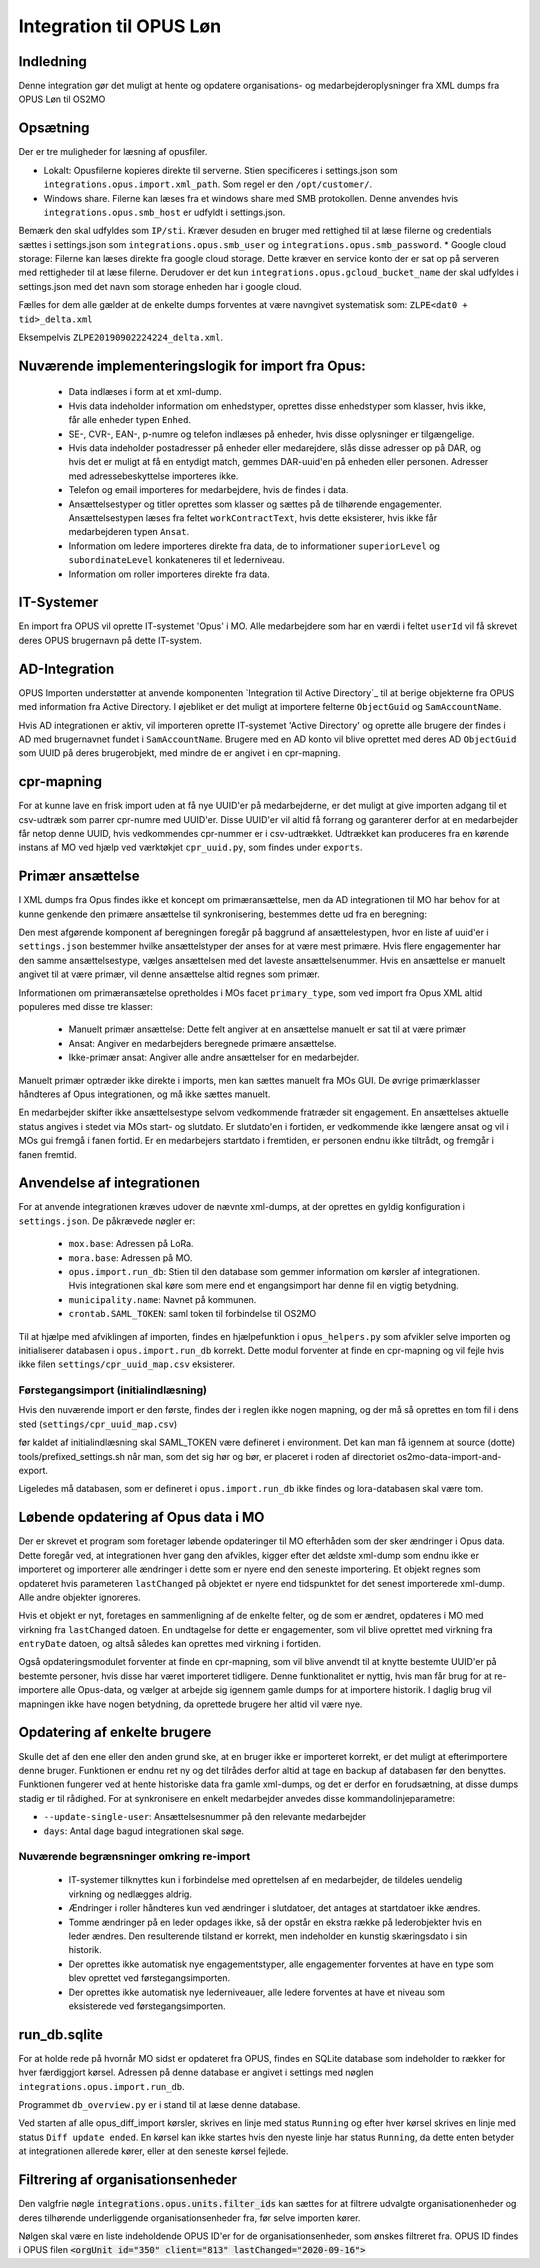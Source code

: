 ************************
Integration til OPUS Løn
************************


Indledning
==========
Denne integration gør det muligt at hente og opdatere organisations- og
medarbejderoplysninger fra XML dumps fra OPUS Løn til OS2MO

Opsætning
=========

Der er tre muligheder for læsning af opusfiler.

* Lokalt: Opusfilerne kopieres direkte til serverne. Stien specificeres i settings.json som ``integrations.opus.import.xml_path``. Som regel er den ``/opt/customer/``.
* Windows share. Filerne kan læses fra et windows share med SMB protokollen. Denne anvendes hvis ``integrations.opus.smb_host`` er udfyldt i settings.json.
Bemærk den skal udfyldes som ``IP/sti``. Kræver desuden en bruger med rettighed til at læse filerne 
og credentials sættes i settings.json som ``integrations.opus.smb_user`` og ``integrations.opus.smb_password``.
* Google cloud storage: Filerne kan læses direkte fra google cloud storage. 
Dette kræver en service konto der er sat op på serveren med rettigheder til at læse filerne. 
Derudover er det kun ``integrations.opus.gcloud_bucket_name`` der skal udfyldes i settings.json med det navn som storage enheden har i google cloud.

Fælles for dem alle gælder at de enkelte dumps forventes at være navngivet systematisk som:
``ZLPE<dat0 + tid>_delta.xml``

Eksempelvis ``ZLPE20190902224224_delta.xml``.


Nuværende implementeringslogik for import fra Opus:
===================================================

 * Data indlæses i form at et xml-dump.
 * Hvis data indeholder information om enhedstyper, oprettes disse enhedstyper som
   klasser, hvis ikke, får alle enheder typen ``Enhed``.
 * SE-, CVR-, EAN-, p-numre og telefon indlæses på enheder, hvis disse oplysninger
   er tilgængelige.
 * Hvis data indeholder postadresser på enheder eller medarejdere, slås disse
   adresser op på DAR, og hvis det er muligt at få en entydigt match, gemmes
   DAR-uuid'en på enheden eller personen. Adresser med adressebeskyttelse importeres
   ikke.
 * Telefon og email importeres for medarbejdere, hvis de findes i data.
 * Ansættelsestyper og titler oprettes som klasser og sættes på de tilhørende
   engagementer. Ansættelsestypen læses fra feltet ``workContractText``, hvis
   dette eksisterer, hvis ikke får medarbejderen typen ``Ansat``.
 * Information om ledere importeres direkte fra data, de to informationer
   ``superiorLevel`` og ``subordinateLevel`` konkateneres til et lederniveau.
 * Information om roller importeres direkte fra data.

IT-Systemer
===========

En import fra OPUS vil oprette IT-systemet 'Opus' i MO. Alle medarbejdere som har
en værdi i feltet ``userId`` vil få skrevet deres OPUS brugernavn på dette
IT-system.

.. AD Integration til Opus:

AD-Integration
==============

OPUS Importen understøtter at anvende komponenten `Integration til Active Directory`_
til at berige objekterne fra OPUS med information fra Active Directory. I øjebliket
er det muligt at importere felterne ``ObjectGuid`` og ``SamAccountName``.

Hvis AD integrationen er aktiv, vil importeren oprette IT-systemet 'Active Directory'
og oprette alle brugere der findes i AD med brugernavnet fundet i ``SamAccountName``.
Brugere med en AD konto vil blive oprettet med deres AD ``ObjectGuid`` som UUID på
deres brugerobjekt, med mindre de er angivet i en cpr-mapning.

cpr-mapning
===========

For at kunne lave en frisk import uden at få nye UUID'er på medarbejderne, er det
muligt at give importen adgang til et csv-udtræk som parrer cpr-numre med UUID'er.
Disse UUID'er vil altid få forrang og garanterer derfor at en medarbejder får netop
denne UUID, hvis vedkommendes cpr-nummer er i csv-udtrækket.
Udtrækket kan produceres fra en kørende instans af MO ved hjælp ved værktøkjet
``cpr_uuid.py``, som findes under ``exports``.

Primær ansættelse
=================

I XML dumps fra Opus findes ikke et koncept om primæransættelse, men da AD
integrationen til MO har behov for at kunne genkende den primære ansættelse til
synkronisering, bestemmes dette ud fra en beregning:

Den mest afgørende komponent af beregningen foregår på baggrund af ansættelestypen,
hvor en liste af uuid'er i ``settings.json`` bestemmer hvilke ansættelstyper der
anses for at være mest primære. Hvis flere engagementer har den samme
ansættelsestype, vælges ansættelsen med det laveste ansættelsenummer. Hvis en
ansættelse er manuelt angivet til at være primær, vil denne ansættelse altid regnes
som primær.

Informationen om primæransætelse opretholdes i MOs facet ``primary_type``, som ved
import fra Opus XML altid populeres med disse tre klasser:

 * Manuelt primær ansættelse: Dette felt angiver at en ansættelse manuelt er sat
   til at være primær
 * Ansat: Angiver en medarbejders beregnede primære ansættelse.
 * Ikke-primær ansat: Angiver alle andre ansættelser for en medarbejder.

Manuelt primær optræder ikke direkte i imports, men kan sættes manuelt fra MOs GUI.
De øvrige primærklasser håndteres af Opus integrationen, og må ikke sættes manuelt.

En medarbejder skifter ikke ansættelsestype selvom vedkommende fratræder sit
engagement. En ansættelses aktuelle status angives i stedet via MOs start- og
slutdato. Er slutdato'en i fortiden, er vedkommende ikke længere ansat og vil
i MOs gui fremgå i fanen fortid. Er en medarbejers startdato i fremtiden, er
personen endnu ikke tiltrådt, og fremgår i fanen fremtid.


Anvendelse af integrationen
===========================

For at anvende integrationen kræves udover de nævnte xml-dumps, at der oprettes
en gyldig konfiguration i ``settings.json``. De påkrævede nøgler er:

 * ``mox.base``: Adressen på LoRa.
 * ``mora.base``: Adressen på MO.
 * ``opus.import.run_db``: Stien til den database som gemmer information om kørsler
   af integrationen. Hvis integrationen skal køre som mere end et engangsimport har
   denne fil en vigtig betydning.
 * ``municipality.name``: Navnet på kommunen.
 * ``crontab.SAML_TOKEN``: saml token til forbindelse til OS2MO

Til at hjælpe med afviklingen af importen, findes en hjælpefunktion i
``opus_helpers.py`` som afvikler selve importen og initialiserer databasen i
``opus.import.run_db`` korrekt. Dette modul forventer at finde en cpr-mapning og
vil fejle hvis ikke filen ``settings/cpr_uuid_map.csv`` eksisterer.

Førstegangsimport (initialindlæsning)
-------------------------------------

Hvis den nuværende import er den første, findes der i reglen ikke nogen mapning,
og der må så oprettes en tom fil i dens sted (``settings/cpr_uuid_map.csv``)

før kaldet af initialindlæsning skal SAML_TOKEN være defineret i environment. Det
kan man få igennem at source (dotte) tools/prefixed_settings.sh når man, som det
sig hør og bør, er placeret i roden af directoriet os2mo-data-import-and-export.

Ligeledes må databasen, som er defineret i ``opus.import.run_db`` ikke findes
og lora-databasen skal være tom.
   
Løbende opdatering af Opus data i MO
====================================

Der er skrevet et program som foretager løbende opdateringer til MO efterhåden som
der sker ændringer i Opus data. Dette foregår ved, at integrationen hver gang den
afvikles, kigger efter det ældste xml-dump som endnu ikke er importeret og importerer
alle ændringer i dette som er nyere end den seneste importering. Et objekt regnes som
opdateret hvis parameteren ``lastChanged`` på objektet er nyere end tidspunktet for
det senest importerede xml-dump. Alle andre objekter ignoreres.

Hvis et objekt er nyt, foretages en sammenligning af de enkelte felter, og de som er
ændret, opdateres i MO med virkning fra ``lastChanged`` datoen. En undtagelse for
dette er engagementer, som vil blive oprettet med virkning fra ``entryDate`` datoen,
og altså således kan oprettes med virkning i fortiden.

Også opdateringsmodulet forventer at finde en cpr-mapning, som vil blive anvendt til
at knytte bestemte UUID'er på bestemte personer, hvis disse har været importeret
tidligere. Denne funktionalitet er nyttig, hvis man får brug for at re-importere alle
Opus-data, og vælger at arbejde sig igennem gamle dumps for at importere historik. I
daglig brug vil mapningen ikke have nogen betydning, da oprettede brugere her altid
vil være nye.

Opdatering af enkelte brugere
=============================

Skulle det af den ene eller den anden grund ske, at en bruger ikke er importeret
korrekt, er det muligt at efterimportere denne bruger. Funktionen er endnu ret ny
og det tilrådes derfor altid at tage en backup af databasen før den benyttes.
Funktionen fungerer ved at hente historiske data fra gamle xml-dumps, og det er
derfor en forudsætning, at disse dumps stadig er til rådighed.
For at synkronisere en enkelt medarbejder anvedes disse kommandolinjeparametre:

* ``--update-single-user``: Ansættelsesnummer på den relevante medarbejder
* ``days``: Antal dage bagud integrationen skal søge.


Nuværende begrænsninger omkring re-import
-----------------------------------------

 * IT-systemer tilknyttes kun i forbindelse med oprettelsen af en medarbejder, de
   tildeles uendelig virkning og nedlægges aldrig.
 * Ændringer i roller håndteres kun ved ændringer i slutdatoer, det antages at
   startdatoer ikke ændres.
 * Tomme ændringer på en leder opdages ikke, så der opstår en ekstra række på
   lederobjekter hvis en leder ændres. Den resulterende tilstand er korrekt, men
   indeholder en kunstig skæringsdato i sin historik.
 * Der oprettes ikke automatisk nye engagementstyper, alle engagementer forventes
   at have en type som blev oprettet ved førstegangsimporten.
 * Der oprettes ikke automatisk nye lederniveauer, alle ledere forventes
   at have et niveau som eksisterede ved førstegangsimporten.


run_db.sqlite
=============

For at holde rede på hvornår MO sidst er opdateret fra OPUS, findes en SQLite
database som indeholder to rækker for hver færdiggjort kørsel. Adressen på denne
database er angivet i settings med nøglen ``integrations.opus.import.run_db``.

Programmet ``db_overview.py`` er i stand til at læse denne database.

Ved starten af alle opus_diff_import kørsler, skrives en linje med status ``Running``
og efter hver kørsel skrives en linje med status ``Diff update ended``. En kørsel kan
ikke startes hvis den nyeste linje har status ``Running``, da dette enten betyder at
integrationen allerede kører, eller at den seneste kørsel fejlede.

Filtrering af organisationsenheder
==================================
Den valgfrie nøgle :code:`integrations.opus.units.filter_ids` kan sættes for
at filtrere udvalgte organisationenheder og deres tilhørende underliggende
organisationsenheder fra, før selve importen kører.

Nølgen skal være en liste indeholdende OPUS ID'er for de organisationsenheder,
som ønskes filtreret fra. OPUS ID findes i OPUS filen 
:code:`<orgUnit id="350" client="813" lastChanged="2020-09-16">`

